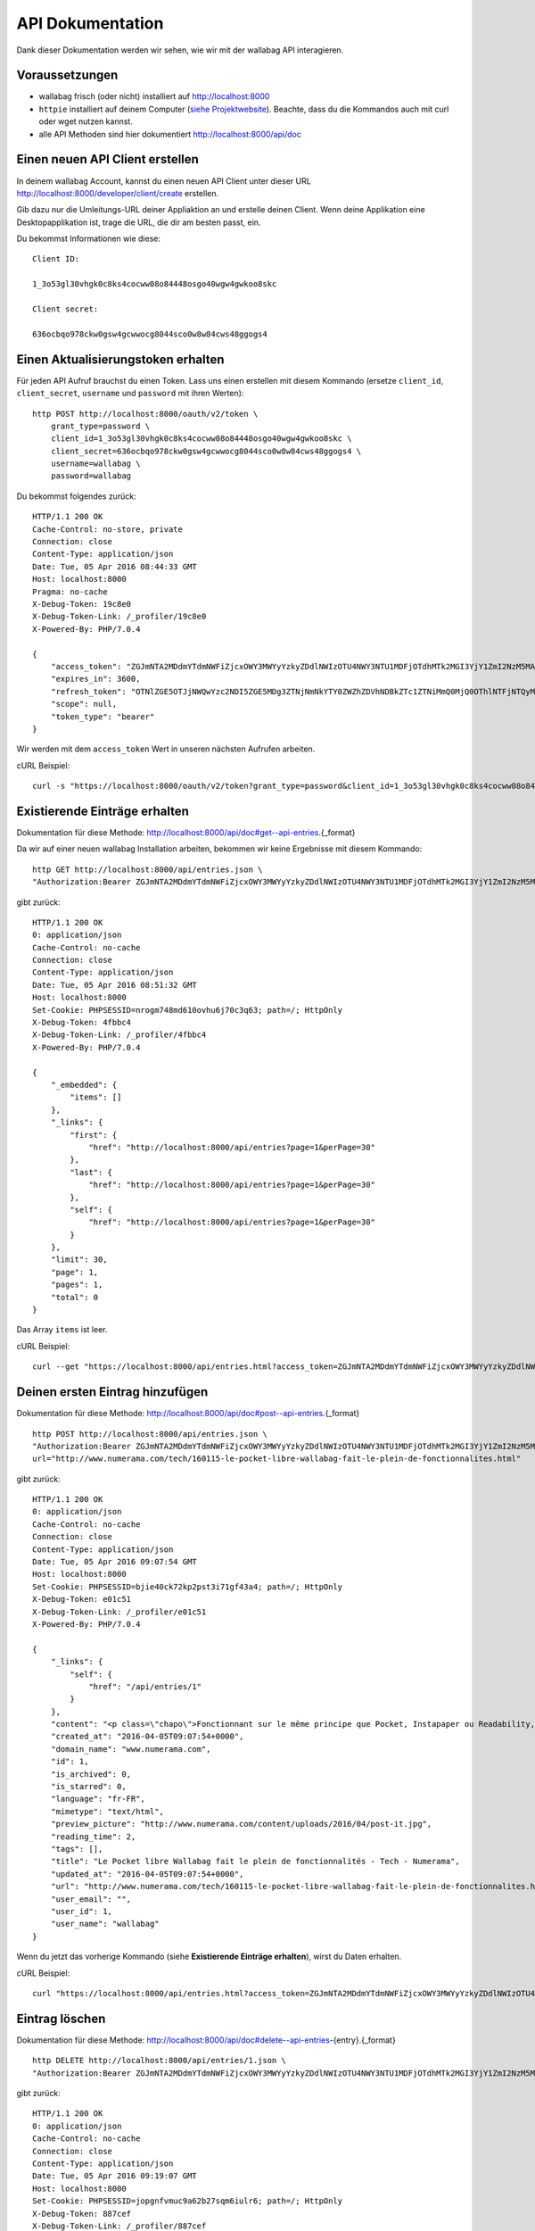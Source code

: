 API Dokumentation
=================

Dank dieser Dokumentation werden wir sehen, wie wir mit der wallabag API interagieren.

Voraussetzungen
---------------

* wallabag frisch (oder nicht) installiert auf http://localhost:8000
* ``httpie`` installiert auf deinem Computer (`siehe Projektwebsite <https://github.com/jkbrzt/httpie>`__). Beachte, dass du die Kommandos auch mit curl oder wget nutzen kannst.
* alle API Methoden sind hier dokumentiert http://localhost:8000/api/doc

Einen neuen API Client erstellen
--------------------------------

In deinem wallabag Account, kannst du einen neuen API Client unter dieser URL http://localhost:8000/developer/client/create erstellen.

Gib dazu nur die Umleitungs-URL deiner Appliaktion an und erstelle deinen Client. Wenn deine Applikation eine Desktopapplikation ist, trage die URL, die dir am besten passt, ein.

Du bekommst Informationen wie diese:

::

    Client ID:

    1_3o53gl30vhgk0c8ks4cocww08o84448osgo40wgw4gwkoo8skc

    Client secret:

    636ocbqo978ckw0gsw4gcwwocg8044sco0w8w84cws48ggogs4


Einen Aktualisierungstoken erhalten
-----------------------------------

Für jeden API Aufruf brauchst du einen Token. Lass uns einen erstellen mit diesem Kommando (ersetze ``client_id``, ``client_secret``, ``username`` und ``password`` mit ihren Werten):

::

    http POST http://localhost:8000/oauth/v2/token \
        grant_type=password \
        client_id=1_3o53gl30vhgk0c8ks4cocww08o84448osgo40wgw4gwkoo8skc \
        client_secret=636ocbqo978ckw0gsw4gcwwocg8044sco0w8w84cws48ggogs4 \
        username=wallabag \
        password=wallabag

Du bekommst folgendes zurück:

::

    HTTP/1.1 200 OK
    Cache-Control: no-store, private
    Connection: close
    Content-Type: application/json
    Date: Tue, 05 Apr 2016 08:44:33 GMT
    Host: localhost:8000
    Pragma: no-cache
    X-Debug-Token: 19c8e0
    X-Debug-Token-Link: /_profiler/19c8e0
    X-Powered-By: PHP/7.0.4

    {
        "access_token": "ZGJmNTA2MDdmYTdmNWFiZjcxOWY3MWYyYzkyZDdlNWIzOTU4NWY3NTU1MDFjOTdhMTk2MGI3YjY1ZmI2NzM5MA",
        "expires_in": 3600,
        "refresh_token": "OTNlZGE5OTJjNWQwYzc2NDI5ZGE5MDg3ZTNjNmNkYTY0ZWZhZDVhNDBkZTc1ZTNiMmQ0MjQ0OThlNTFjNTQyMQ",
        "scope": null,
        "token_type": "bearer"
    }

Wir werden mit dem ``access_token`` Wert in unseren nächsten Aufrufen arbeiten.

cURL Beispiel:

::

    curl -s "https://localhost:8000/oauth/v2/token?grant_type=password&client_id=1_3o53gl30vhgk0c8ks4cocww08o84448osgo40wgw4gwkoo8skc&client_secret=636ocbqo978ckw0gsw4gcwwocg8044sco0w8w84cws48ggogs4&username=wallabag&password=wallabag"

Existierende Einträge erhalten
------------------------------

Dokumentation für diese Methode: http://localhost:8000/api/doc#get--api-entries.{_format}

Da wir auf einer neuen wallabag Installation arbeiten, bekommen wir keine Ergebnisse mit diesem Kommando:

::

    http GET http://localhost:8000/api/entries.json \
    "Authorization:Bearer ZGJmNTA2MDdmYTdmNWFiZjcxOWY3MWYyYzkyZDdlNWIzOTU4NWY3NTU1MDFjOTdhMTk2MGI3YjY1ZmI2NzM5MA"

gibt zurück:

::

    HTTP/1.1 200 OK
    0: application/json
    Cache-Control: no-cache
    Connection: close
    Content-Type: application/json
    Date: Tue, 05 Apr 2016 08:51:32 GMT
    Host: localhost:8000
    Set-Cookie: PHPSESSID=nrogm748md610ovhu6j70c3q63; path=/; HttpOnly
    X-Debug-Token: 4fbbc4
    X-Debug-Token-Link: /_profiler/4fbbc4
    X-Powered-By: PHP/7.0.4

    {
        "_embedded": {
            "items": []
        },
        "_links": {
            "first": {
                "href": "http://localhost:8000/api/entries?page=1&perPage=30"
            },
            "last": {
                "href": "http://localhost:8000/api/entries?page=1&perPage=30"
            },
            "self": {
                "href": "http://localhost:8000/api/entries?page=1&perPage=30"
            }
        },
        "limit": 30,
        "page": 1,
        "pages": 1,
        "total": 0
    }

Das Array ``items`` ist leer.

cURL Beispiel:

::

    curl --get "https://localhost:8000/api/entries.html?access_token=ZGJmNTA2MDdmYTdmNWFiZjcxOWY3MWYyYzkyZDdlNWIzOTU4NWY3NTU1MDFjOTdhMTk2MGI3YjY1ZmI2NzM5MA"

Deinen ersten Eintrag hinzufügen
--------------------------------

Dokumentation für diese Methode: http://localhost:8000/api/doc#post--api-entries.{_format}

::

    http POST http://localhost:8000/api/entries.json \
    "Authorization:Bearer ZGJmNTA2MDdmYTdmNWFiZjcxOWY3MWYyYzkyZDdlNWIzOTU4NWY3NTU1MDFjOTdhMTk2MGI3YjY1ZmI2NzM5MA" \
    url="http://www.numerama.com/tech/160115-le-pocket-libre-wallabag-fait-le-plein-de-fonctionnalites.html"

gibt zurück:

::

    HTTP/1.1 200 OK
    0: application/json
    Cache-Control: no-cache
    Connection: close
    Content-Type: application/json
    Date: Tue, 05 Apr 2016 09:07:54 GMT
    Host: localhost:8000
    Set-Cookie: PHPSESSID=bjie40ck72kp2pst3i71gf43a4; path=/; HttpOnly
    X-Debug-Token: e01c51
    X-Debug-Token-Link: /_profiler/e01c51
    X-Powered-By: PHP/7.0.4

    {
        "_links": {
            "self": {
                "href": "/api/entries/1"
            }
        },
        "content": "<p class=\"chapo\">Fonctionnant sur le même principe que Pocket, Instapaper ou Readability, le logiciel Wallabag permet de mémoriser des articles pour les lire plus tard. Sa nouvelle version apporte une multitude de nouvelles fonctionnalités.</p><p>Si vous utilisez Firefox comme navigateur web, vous avez peut-être constaté l’arrivée d’<a href=\"http://www.numerama.com/magazine/33292-update-firefox.html\">une fonctionnalité intitulée Pocket</a>. Disponible autrefois sous la forme d’un module complémentaire, et sous un autre nom (Read it Later), elle est depuis le mois de juin 2015 directement incluse au sein de Firefox.</p>\n<p>Concrètement, Pocket sert à garder en mémoire des contenus que vous croisez au fil de la navigation, comme des articles de presse ou des vidéos, afin de pouvoir les consulter plus tard. Pocket fonctionne un peu comme un système de favoris, mais en bien plus élaboré grâce à ses options supplémentaires.</p>\n<p>Mais <a href=\"https://en.wikipedia.org/wiki/Pocket_%28application%29#Firefox_integration\" target=\"_blank\">Pocket fait polémique</a>, car il s’agit d’un projet propriétaire qui est intégré dans un logiciel libre. C’est pour cette raison que des utilisateurs ont choisi de se tourner vers d’autres solutions, comme <strong>Wallabag</strong>, qui est l’équivalent libre de Pocket et d’autres systèmes du même genre, comme Instapaper et Readability.</p>\n<p>Et justement, Wallabag évolue. C’est ce dimanche que la <a href=\"https://www.wallabag.org/blog/2016/04/03/wallabag-v2\" target=\"_blank\">version 2.0.0 du logiciel</a> a été publiée par l’équipe en  charge de son développement et celle-ci contient de nombreux changements par rapport aux moutures précédentes (la <a href=\"http://doc.wallabag.org/fr/v2/\" target=\"_blank\">documentation est traduite</a> en français), lui permettant d’apparaître comme une alternative à Pocket, Instapaper et Readability.</p>\n<p><img class=\"aligncenter size-medium wp-image-160439\" src=\"http://www.numerama.com/content/uploads/2016/04/homepage-680x347.png\" alt=\"homepage\" width=\"680\" height=\"347\" srcset=\"//www.numerama.com/content/uploads/2016/04/homepage-680x347.png 680w, //www.numerama.com/content/uploads/2016/04/homepage-1024x523.png 1024w, //www.numerama.com/content/uploads/2016/04/homepage-270x138.png 270w, //www.numerama.com/content/uploads/2016/04/homepage.png 1286w\" sizes=\"(max-width: 680px) 100vw, 680px\"/></p>\n<p>Parmi les principaux changements que l’on peut retenir avec cette nouvelle version, notons la possibilité d’écrire des annotations dans les articles mémorisés, de filtrer les contenus selon divers critères (temps de lecture, nom de domaine, date de création, statut…), d’assigner des mots-clés aux entrées, de modifier le titre des articles, le support des flux RSS ou encore le support de plusieurs langues dont le français.</p>\n<p>D’autres options sont également à signaler, comme l’aperçu d’un article mémorisé (si l’option est disponible), un guide de démarrage rapide pour les débutants, un outil d’export dans divers formats (PDF, JSON, EPUB, MOBI, XML, CSV et TXT) et, surtout, la possibilité de migrer vers Wallabag depuis Pocket, afin de convaincre les usagers de se lancer.</p>\n    \n    \n    <footer class=\"clearfix\" readability=\"1\"><p class=\"source\">\n        Crédit photo de la une : <a href=\"https://www.flickr.com/photos/bookgrl/2388310523/\">Laura Taylor</a>\n    </p>\n    \n    <p><a href=\"http://www.numerama.com/tech/160115-le-pocket-libre-wallabag-fait-le-plein-de-fonctionnalites.html?&amp;show_reader_reports\" target=\"_blank\" rel=\"nofollow\">Signaler une erreur dans le texte</a></p>\n        \n</footer>    <section class=\"related-article\"><header><h3>Articles liés</h3>\n    </header><article class=\"post-grid format-article\"><a class=\"floatleft\" href=\"http://www.numerama.com/magazine/34444-firefox-prepare-l-enterrement-des-vieux-plugins.html\" title=\"Firefox prépare l'enterrement des vieux plugins\">\n        <div class=\"cover-preview cover-tech\">\n                            <p>Lire</p>\n            \n                            \n            \n            <img class=\"cover-preview_img\" src=\"http://c2.lestechnophiles.com/www.numerama.com/content/uploads/2015/10/cimetierecolleville.jpg?resize=200,135\" srcset=\"&#10;                    //c2.lestechnophiles.com/www.numerama.com/content/uploads/2015/10/cimetierecolleville.jpg?resize=200,135 200w,&#10;                                            //c2.lestechnophiles.com/www.numerama.com/content/uploads/2015/10/cimetierecolleville.jpg?resize=100,67 100w,&#10;                                        \" sizes=\"(min-width: 1001px) 200px, (max-width: 1000px) 100px\" alt=\"Firefox prépare l'enterrement des vieux plugins\"/></div>\n        <h4> Firefox prépare l'enterrement des vieux plugins </h4>\n    </a>\n    <footer class=\"span12\">\n    </footer></article><article class=\"post-grid format-article\"><a class=\"floatleft\" href=\"http://www.numerama.com/tech/131636-activer-navigation-privee-navigateur-web.html\" title=\"Comment activer la navigation privée sur son navigateur web\">\n        <div class=\"cover-preview cover-tech\">\n                            <p>Lire</p>\n            \n                            \n            \n            <img class=\"cover-preview_img\" src=\"http://c1.lestechnophiles.com/www.numerama.com/content/uploads/2015/11/Incognito.jpg?resize=200,135\" srcset=\"&#10;                    //c1.lestechnophiles.com/www.numerama.com/content/uploads/2015/11/Incognito.jpg?resize=200,135 200w,&#10;                                            //c1.lestechnophiles.com/www.numerama.com/content/uploads/2015/11/Incognito.jpg?resize=100,67 100w,&#10;                                        \" sizes=\"(min-width: 1001px) 200px, (max-width: 1000px) 100px\" alt=\"Comment activer la navigation privée sur son navigateur web\"/></div>\n        <h4> Comment activer la navigation privée sur son navigateur web </h4>\n    </a>\n    <footer class=\"span12\">\n    </footer></article><article class=\"post-grid format-article\"><a class=\"floatleft\" href=\"http://www.numerama.com/tech/144028-firefox-se-mettra-a-jour-regulierement.html\" title=\"Firefox se mettra à jour un peu moins régulièrement\">\n        <div class=\"cover-preview cover-tech\">\n                            <p>Lire</p>\n            \n                            \n            \n            <img class=\"cover-preview_img\" src=\"http://c0.lestechnophiles.com/www.numerama.com/content/uploads/2016/02/firefox-mobile.jpg?resize=200,135\" srcset=\"&#10;                    //c0.lestechnophiles.com/www.numerama.com/content/uploads/2016/02/firefox-mobile.jpg?resize=200,135 200w,&#10;                                            //c0.lestechnophiles.com/www.numerama.com/content/uploads/2016/02/firefox-mobile.jpg?resize=100,67 100w,&#10;                                        \" sizes=\"(min-width: 1001px) 200px, (max-width: 1000px) 100px\" alt=\"Firefox se mettra à jour un peu moins régulièrement\"/></div>\n        <h4> Firefox se mettra à jour un peu moins régulièrement </h4>\n    </a>\n    <footer class=\"span12\">\n    </footer></article>\n</section>\n",
        "created_at": "2016-04-05T09:07:54+0000",
        "domain_name": "www.numerama.com",
        "id": 1,
        "is_archived": 0,
        "is_starred": 0,
        "language": "fr-FR",
        "mimetype": "text/html",
        "preview_picture": "http://www.numerama.com/content/uploads/2016/04/post-it.jpg",
        "reading_time": 2,
        "tags": [],
        "title": "Le Pocket libre Wallabag fait le plein de fonctionnalités - Tech - Numerama",
        "updated_at": "2016-04-05T09:07:54+0000",
        "url": "http://www.numerama.com/tech/160115-le-pocket-libre-wallabag-fait-le-plein-de-fonctionnalites.html",
        "user_email": "",
        "user_id": 1,
        "user_name": "wallabag"
    }

Wenn du jetzt das vorherige Kommando (siehe **Existierende Einträge erhalten**), wirst du Daten erhalten.

cURL Beispiel:

::

    curl "https://localhost:8000/api/entries.html?access_token=ZGJmNTA2MDdmYTdmNWFiZjcxOWY3MWYyYzkyZDdlNWIzOTU4NWY3NTU1MDFjOTdhMTk2MGI3YjY1ZmI2NzM5MA&url=http://www.numerama.com/tech/160115-le-pocket-libre-wallabag-fait-le-plein-de-fonctionnalites.html"

Eintrag löschen
-----------------

Dokumentation für diese Methode: http://localhost:8000/api/doc#delete--api-entries-{entry}.{_format}

::

    http DELETE http://localhost:8000/api/entries/1.json \
    "Authorization:Bearer ZGJmNTA2MDdmYTdmNWFiZjcxOWY3MWYyYzkyZDdlNWIzOTU4NWY3NTU1MDFjOTdhMTk2MGI3YjY1ZmI2NzM5MA"

gibt zurück:

::

    HTTP/1.1 200 OK
    0: application/json
    Cache-Control: no-cache
    Connection: close
    Content-Type: application/json
    Date: Tue, 05 Apr 2016 09:19:07 GMT
    Host: localhost:8000
    Set-Cookie: PHPSESSID=jopgnfvmuc9a62b27sqm6iulr6; path=/; HttpOnly
    X-Debug-Token: 887cef
    X-Debug-Token-Link: /_profiler/887cef
    X-Powered-By: PHP/7.0.4

    {
        "_links": {
            "self": {
                "href": "/api/entries/"
            }
        },
        "annotations": [],
        "content": "<p class=\"chapo\">Fonctionnant sur le même principe que Pocket, Instapaper ou Readability, le logiciel Wallabag permet de mémoriser des articles pour les lire plus tard. Sa nouvelle version apporte une multitude de nouvelles fonctionnalités.</p><p>Si vous utilisez Firefox comme navigateur web, vous avez peut-être constaté l’arrivée d’<a href=\"http://www.numerama.com/magazine/33292-update-firefox.html\">une fonctionnalité intitulée Pocket</a>. Disponible autrefois sous la forme d’un module complémentaire, et sous un autre nom (Read it Later), elle est depuis le mois de juin 2015 directement incluse au sein de Firefox.</p>\n<p>Concrètement, Pocket sert à garder en mémoire des contenus que vous croisez au fil de la navigation, comme des articles de presse ou des vidéos, afin de pouvoir les consulter plus tard. Pocket fonctionne un peu comme un système de favoris, mais en bien plus élaboré grâce à ses options supplémentaires.</p>\n<p>Mais <a href=\"https://en.wikipedia.org/wiki/Pocket_%28application%29#Firefox_integration\" target=\"_blank\">Pocket fait polémique</a>, car il s’agit d’un projet propriétaire qui est intégré dans un logiciel libre. C’est pour cette raison que des utilisateurs ont choisi de se tourner vers d’autres solutions, comme <strong>Wallabag</strong>, qui est l’équivalent libre de Pocket et d’autres systèmes du même genre, comme Instapaper et Readability.</p>\n<p>Et justement, Wallabag évolue. C’est ce dimanche que la <a href=\"https://www.wallabag.org/blog/2016/04/03/wallabag-v2\" target=\"_blank\">version 2.0.0 du logiciel</a> a été publiée par l’équipe en  charge de son développement et celle-ci contient de nombreux changements par rapport aux moutures précédentes (la <a href=\"http://doc.wallabag.org/fr/v2/\" target=\"_blank\">documentation est traduite</a> en français), lui permettant d’apparaître comme une alternative à Pocket, Instapaper et Readability.</p>\n<p><img class=\"aligncenter size-medium wp-image-160439\" src=\"http://www.numerama.com/content/uploads/2016/04/homepage-680x347.png\" alt=\"homepage\" width=\"680\" height=\"347\" srcset=\"//www.numerama.com/content/uploads/2016/04/homepage-680x347.png 680w, //www.numerama.com/content/uploads/2016/04/homepage-1024x523.png 1024w, //www.numerama.com/content/uploads/2016/04/homepage-270x138.png 270w, //www.numerama.com/content/uploads/2016/04/homepage.png 1286w\" sizes=\"(max-width: 680px) 100vw, 680px\"/></p>\n<p>Parmi les principaux changements que l’on peut retenir avec cette nouvelle version, notons la possibilité d’écrire des annotations dans les articles mémorisés, de filtrer les contenus selon divers critères (temps de lecture, nom de domaine, date de création, statut…), d’assigner des mots-clés aux entrées, de modifier le titre des articles, le support des flux RSS ou encore le support de plusieurs langues dont le français.</p>\n<p>D’autres options sont également à signaler, comme l’aperçu d’un article mémorisé (si l’option est disponible), un guide de démarrage rapide pour les débutants, un outil d’export dans divers formats (PDF, JSON, EPUB, MOBI, XML, CSV et TXT) et, surtout, la possibilité de migrer vers Wallabag depuis Pocket, afin de convaincre les usagers de se lancer.</p>\n    \n    \n    <footer class=\"clearfix\" readability=\"1\"><p class=\"source\">\n        Crédit photo de la une : <a href=\"https://www.flickr.com/photos/bookgrl/2388310523/\">Laura Taylor</a>\n    </p>\n    \n    <p><a href=\"http://www.numerama.com/tech/160115-le-pocket-libre-wallabag-fait-le-plein-de-fonctionnalites.html?&amp;show_reader_reports\" target=\"_blank\" rel=\"nofollow\">Signaler une erreur dans le texte</a></p>\n        \n</footer>    <section class=\"related-article\"><header><h3>Articles liés</h3>\n    </header><article class=\"post-grid format-article\"><a class=\"floatleft\" href=\"http://www.numerama.com/magazine/34444-firefox-prepare-l-enterrement-des-vieux-plugins.html\" title=\"Firefox prépare l'enterrement des vieux plugins\">\n        <div class=\"cover-preview cover-tech\">\n                            <p>Lire</p>\n            \n                            \n            \n            <img class=\"cover-preview_img\" src=\"http://c2.lestechnophiles.com/www.numerama.com/content/uploads/2015/10/cimetierecolleville.jpg?resize=200,135\" srcset=\"&#10;                    //c2.lestechnophiles.com/www.numerama.com/content/uploads/2015/10/cimetierecolleville.jpg?resize=200,135 200w,&#10;                                            //c2.lestechnophiles.com/www.numerama.com/content/uploads/2015/10/cimetierecolleville.jpg?resize=100,67 100w,&#10;                                        \" sizes=\"(min-width: 1001px) 200px, (max-width: 1000px) 100px\" alt=\"Firefox prépare l'enterrement des vieux plugins\"/></div>\n        <h4> Firefox prépare l'enterrement des vieux plugins </h4>\n    </a>\n    <footer class=\"span12\">\n    </footer></article><article class=\"post-grid format-article\"><a class=\"floatleft\" href=\"http://www.numerama.com/tech/131636-activer-navigation-privee-navigateur-web.html\" title=\"Comment activer la navigation privée sur son navigateur web\">\n        <div class=\"cover-preview cover-tech\">\n                            <p>Lire</p>\n            \n                            \n            \n            <img class=\"cover-preview_img\" src=\"http://c1.lestechnophiles.com/www.numerama.com/content/uploads/2015/11/Incognito.jpg?resize=200,135\" srcset=\"&#10;                    //c1.lestechnophiles.com/www.numerama.com/content/uploads/2015/11/Incognito.jpg?resize=200,135 200w,&#10;                                            //c1.lestechnophiles.com/www.numerama.com/content/uploads/2015/11/Incognito.jpg?resize=100,67 100w,&#10;                                        \" sizes=\"(min-width: 1001px) 200px, (max-width: 1000px) 100px\" alt=\"Comment activer la navigation privée sur son navigateur web\"/></div>\n        <h4> Comment activer la navigation privée sur son navigateur web </h4>\n    </a>\n    <footer class=\"span12\">\n    </footer></article><article class=\"post-grid format-article\"><a class=\"floatleft\" href=\"http://www.numerama.com/tech/144028-firefox-se-mettra-a-jour-regulierement.html\" title=\"Firefox se mettra à jour un peu moins régulièrement\">\n        <div class=\"cover-preview cover-tech\">\n                            <p>Lire</p>\n            \n                            \n            \n            <img class=\"cover-preview_img\" src=\"http://c0.lestechnophiles.com/www.numerama.com/content/uploads/2016/02/firefox-mobile.jpg?resize=200,135\" srcset=\"&#10;                    //c0.lestechnophiles.com/www.numerama.com/content/uploads/2016/02/firefox-mobile.jpg?resize=200,135 200w,&#10;                                            //c0.lestechnophiles.com/www.numerama.com/content/uploads/2016/02/firefox-mobile.jpg?resize=100,67 100w,&#10;                                        \" sizes=\"(min-width: 1001px) 200px, (max-width: 1000px) 100px\" alt=\"Firefox se mettra à jour un peu moins régulièrement\"/></div>\n        <h4> Firefox se mettra à jour un peu moins régulièrement </h4>\n    </a>\n    <footer class=\"span12\">\n    </footer></article>\n</section>\n",
        "created_at": "2016-04-05T09:07:54+0000",
        "domain_name": "www.numerama.com",
        "is_archived": 0,
        "is_starred": 0,
        "language": "fr-FR",
        "mimetype": "text/html",
        "preview_picture": "http://www.numerama.com/content/uploads/2016/04/post-it.jpg",
        "reading_time": 2,
        "tags": [],
        "title": "Le Pocket libre Wallabag fait le plein de fonctionnalités - Tech - Numerama",
        "updated_at": "2016-04-05T09:07:54+0000",
        "url": "http://www.numerama.com/tech/160115-le-pocket-libre-wallabag-fait-le-plein-de-fonctionnalites.html",
        "user_email": "",
        "user_id": 1,
        "user_name": "wallabag"
    }

Und wenn du die existierenden Einträge nun listen willst (siehe **Existierende Einträge erhalten**), ist das Array wieder leer.

cURL Beispiel:

::

    curl --request DELETE "https://localhost:8000/api/entries/1.html?access_token=ZGJmNTA2MDdmYTdmNWFiZjcxOWY3MWYyYzkyZDdlNWIzOTU4NWY3NTU1MDFjOTdhMTk2MGI3YjY1ZmI2NzM5MA"

Andere Methoden
---------------

Wir werden nicht für jede API Methode Beispiele schreiben. 

Wirf einen Blick in die Liste http://localhost:8000/api/doc, um alle Methode kennenzulernen.


Drittanbieter Ressourcen
------------------------

Einige Applikationen oder Bibliotheken nutzen unsere API. Hier ist eine nicht abschließende Aufzählung von ihnen:

- `Java wrapper for the wallabag API <https://github.com/di72nn/wallabag-api-wrapper>`_ von Dmitriy Bogdanov.
- `.NET library for the wallabag v2 API <https://github.com/jlnostr/wallabag-api>`_ von Julian Oster.
- `Python API for wallabag <https://github.com/foxmask/wallabag_api>`_ von FoxMaSk, für sein Projekt `Trigger Happy <https://blog.trigger-happy.eu/>`_.
- `A plugin <https://github.com/joshp23/ttrss-to-wallabag-v2>`_ entworfen für `Tiny Tiny RSS <https://tt-rss.org/gitlab/fox/tt-rss/wikis/home>`_, das die wallabag v2 API nutzt. Von Josh Panter.
- `Golang wrapper for the wallabag API <https://github.com/Strubbl/wallabago>`_ von Strubbl, für seine Projekte `wallabag-stats Graph <https://github.com/Strubbl/wallabag-stats>`_ und das Kommandozeilentool `wallabag-add-article <https://github.com/Strubbl/wallabag-add-article>`_.
- Tool, um automatisiert wallabag Artikel auf den lokalen PC oder ebook reader zu laden `wallabako <https://gitlab.com/anarcat/wallabako>`_ von Antoine Beaupré.
